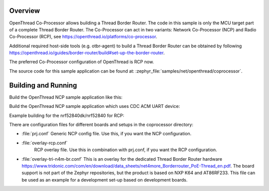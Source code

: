 .. zephyr:code-sample:: coprocessor
   :name: OpenThread co-processor
   :relevant-api: openthread

   Build a Thread border-router using OpenThread's co-processor designs.

Overview
********

OpenThread Co-Processor allows building a Thread Border Router. The code in this
sample is only the MCU target part of a complete Thread Border Router.
The Co-Processor can act in two variants: Network Co-Processor (NCP) and Radio
Co-Processor (RCP), see https://openthread.io/platforms/co-processor.

Additional required host-side tools (e.g. otbr-agent) to build a Thread Border
Router can be obtained by following
https://openthread.io/guides/border-router/build#set-up-the-border-router.

The preferred Co-Processor configuration of OpenThread is RCP now.

The source code for this sample application can be found at:
:zephyr_file:`samples/net/openthread/coprocessor`.

Building and Running
********************

Build the OpenThread NCP sample application like this:

.. zephyr-app-commands::
   :zephyr-app: samples/net/openthread/coprocessor
   :board: <board to use>
   :conf: <config file to use>
   :goals: build
   :compact:

Build the OpenThread NCP sample application which uses CDC ACM UART device:

.. zephyr-app-commands::
   :zephyr-app: samples/net/openthread/coprocessor
   :board: nrf52840dk/nrf52840
   :goals: build flash
   :gen-args: -DDTC_OVERLAY_FILE=usb.overlay -DEXTRA_CONF_FILE=overlay-usb-nrf-br.conf
   :compact:

Example building for the nrf52840dk/nrf52840 for RCP:

.. zephyr-app-commands::
   :zephyr-app: samples/net/openthread/coprocessor
   :host-os: unix
   :board: nrf52840dk/nrf52840
   :conf: "prj.conf overlay-rcp.conf"
   :goals: run
   :compact:

There are configuration files for different boards and setups in the
coprocessor directory:

- :file:`prj.conf`
  Generic NCP config file. Use this, if you want the NCP configuration.

- :file:`overlay-rcp.conf`
   RCP overlay file. Use this in combination with prj.conf, if you want the RCP
   configuration.

- :file:`overlay-tri-n4m-br.conf`
  This is an overlay for the dedicated Thread Border Router hardware
  https://www.tridonic.com/com/en/download/data_sheets/net4more_Borderrouter_PoE-Thread_en.pdf.
  The board support is not part of the Zephyr repositories, but the
  product is based on NXP K64 and AT86RF233. This file can be used as an
  example for a development set-up based on development boards.
